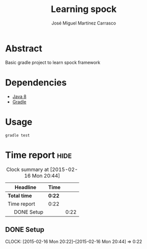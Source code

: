 #+TITLE: Learning spock
#+AUTHOR: José Miguel Martínez Carrasco
#+EMAIL: jm@0pt1mates.com

#+INFOJS_OPT: view:t toc:t ltoc:t mouse:underline buttons:0 path:http://thomasf.github.io/solarized-css/org-info.min.js
#+HTML_HEAD: <link rel="stylesheet" type="text/css" href="http://thomasf.github.io/solarized-css/solarized-light.min.css" />

* Abstract

Basic gradle project to learn spock framework

* Dependencies

- [[http://openjdk.java.net][Java 8]]
- [[http://gradle.org][Gradle]]

* Usage

#+BEGIN_SRC shell
gradle test
#+END_SRC

* Time report                                                          :hide:

#+BEGIN: clocktable :maxlevel 2 :scope subtree
#+CAPTION: Clock summary at [2015-02-16 Mon 20:44]
| Headline         | Time   |      |
|------------------+--------+------|
| *Total time*     | *0:22* |      |
|------------------+--------+------|
| Time report      | 0:22   |      |
| \emsp DONE Setup |        | 0:22 |
#+END:

** DONE Setup
   CLOSED: [2015-02-16 Mon 20:44]
   CLOCK: [2015-02-16 Mon 20:22]--[2015-02-16 Mon 20:44] =>  0:22
